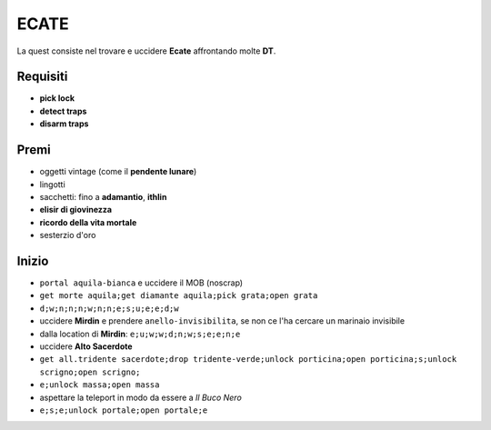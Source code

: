 ECATE
=====
La quest consiste nel trovare e uccidere **Ecate** affrontando molte **DT**.

Requisiti
---------
* **pick lock**
* **detect traps**
* **disarm traps**

Premi
-----
* oggetti vintage (come il **pendente lunare**)
* lingotti
* sacchetti: fino a **adamantio**, **ithlin**
* **elisir di giovinezza**
* **ricordo della vita mortale**
* sesterzio d'oro

Inizio
------
* ``portal aquila-bianca`` e uccidere il MOB (noscrap)
* ``get morte aquila;get diamante aquila;pick grata;open grata``
* ``d;w;n;n;n;w;n;n;e;s;u;e;e;d;w``
* uccidere **Mirdin** e prendere ``anello-invisibilita``, se non ce l'ha cercare un marinaio invisibile
* dalla location di **Mirdin**: ``e;u;w;w;d;n;w;s;e;e;n;e``
* uccidere **Alto Sacerdote**
* ``get all.tridente sacerdote;drop tridente-verde;unlock porticina;open porticina;s;unlock scrigno;open scrigno;``
* ``e;unlock massa;open massa``
* aspettare la teleport in modo da essere a *Il Buco Nero*
* ``e;s;e;unlock portale;open portale;e``
